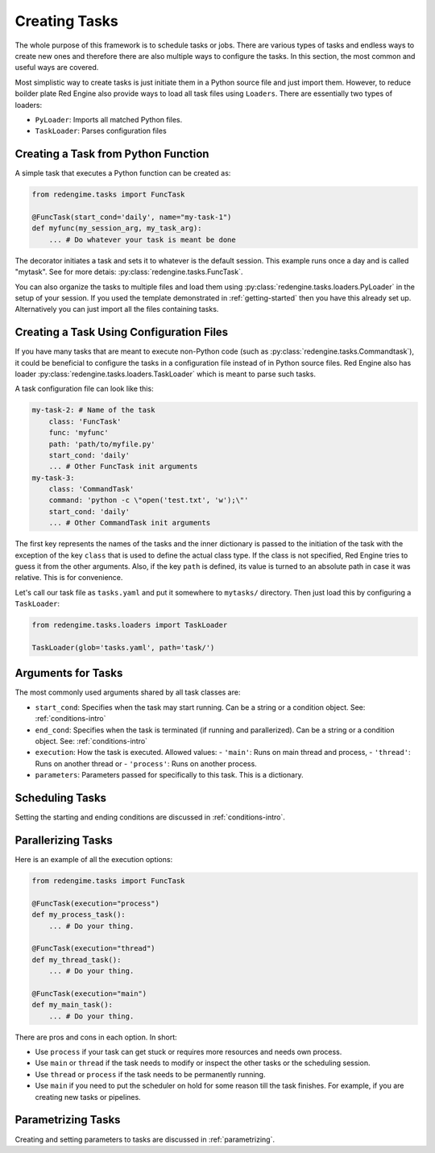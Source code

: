 
 
Creating Tasks
==============

The whole purpose of this framework is to schedule 
tasks or jobs. There are various types of tasks and 
endless ways to create new ones and therefore there 
are also multiple ways to configure the tasks. In 
this section, the most common and useful ways are 
covered.

Most simplistic way to create tasks is just initiate
them in a Python source file and just import them.
However, to reduce boilder plate Red Engine also 
provide ways to load all task files using ``Loaders``.
There are essentially two types of loaders: 

- ``PyLoader``: Imports all matched Python files.
- ``TaskLoader``: Parses configuration files 

 .. _creating-task:

Creating a Task from Python Function
------------------------------------

A simple task that executes a Python function can 
be created as:

.. code-block:: python

    from redengime.tasks import FuncTask

    @FuncTask(start_cond='daily', name="my-task-1")
    def myfunc(my_session_arg, my_task_arg):
        ... # Do whatever your task is meant be done

The decorator initiates a task and sets it 
to whatever is the default session. This example runs 
once a day and is called "mytask". See for more detais: 
:py:class:`redengine.tasks.FuncTask`.

You can also organize the tasks to multiple files and 
load them using :py:class:`redengine.tasks.loaders.PyLoader`
in the setup of your session. If you used the template 
demonstrated in :ref:`getting-started` then you have this 
already set up. Alternatively you can just import all the 
files containing tasks.

Creating a Task Using Configuration Files
------------------------------------------

If you have many tasks that are meant to execute non-Python
code (such as :py:class:`redengine.tasks.Commandtask`),
it could be beneficial to configure the tasks in a configuration
file instead of in Python source files. Red Engine also has 
loader :py:class:`redengine.tasks.loaders.TaskLoader` which 
is meant to parse such tasks.

A task configuration file can look like this: 

.. code-block:: yaml

    my-task-2: # Name of the task
        class: 'FuncTask'
        func: 'myfunc'
        path: 'path/to/myfile.py'
        start_cond: 'daily'
        ... # Other FuncTask init arguments
    my-task-3:
        class: 'CommandTask'
        command: 'python -c \"open('test.txt', 'w');\"'
        start_cond: 'daily'
        ... # Other CommandTask init arguments

The first key represents the names of the tasks and 
the inner dictionary is passed to the initiation of
the task with the exception of the key ``class`` that
is used to define the actual class type. If the class 
is not specified, Red Engine tries to guess it from the 
other arguments. Also, if the key ``path`` is defined, 
its value is turned to an absolute path in case it was 
relative. This is for convenience. 

Let's call our task file as ``tasks.yaml`` and put it somewhere to 
``mytasks/`` directory. Then just load this by configuring 
a ``TaskLoader``:

.. code-block:: python

    from redengime.tasks.loaders import TaskLoader

    TaskLoader(glob='tasks.yaml', path='task/')


Arguments for Tasks
-------------------

The most commonly used arguments shared by all task classes are:

- ``start_cond``: Specifies when the task may start running. Can be a string or a condition object. 
  See: :ref:`conditions-intro`
- ``end_cond``: Specifies when the task is terminated (if running and parallerized). Can be a string or a condition object. 
  See: :ref:`conditions-intro`
- ``execution``: How the task is executed. Allowed values:
  - ``'main'``: Runs on main thread and process,
  - ``'thread'``: Runs on another thread or
  - ``'process'``: Runs on another process.
- ``parameters``: Parameters passed for specifically to this task. This is a dictionary.

Scheduling Tasks
----------------

Setting the starting and ending conditions are discussed
in :ref:`conditions-intro`.

Parallerizing Tasks
-------------------

Here is an example of all the execution options:

.. code-block:: python

    from redengime.tasks import FuncTask

    @FuncTask(execution="process")
    def my_process_task():
        ... # Do your thing.

    @FuncTask(execution="thread")
    def my_thread_task():
        ... # Do your thing.

    @FuncTask(execution="main")
    def my_main_task():
        ... # Do your thing.

There are pros and cons in each option. In short:

- Use ``process`` if your task can get stuck or 
  requires more resources and needs own process.
- Use ``main`` or ``thread`` if the task needs 
  to modify or inspect the other tasks or the 
  scheduling session. 
- Use ``thread`` or ``process`` if the task needs 
  to be permanently running.
- Use ``main`` if you need to put the scheduler 
  on hold for some reason till the task finishes.
  For example, if you are creating new tasks or 
  pipelines.

Parametrizing Tasks
-------------------

Creating and setting parameters to tasks are 
discussed in :ref:`parametrizing`.